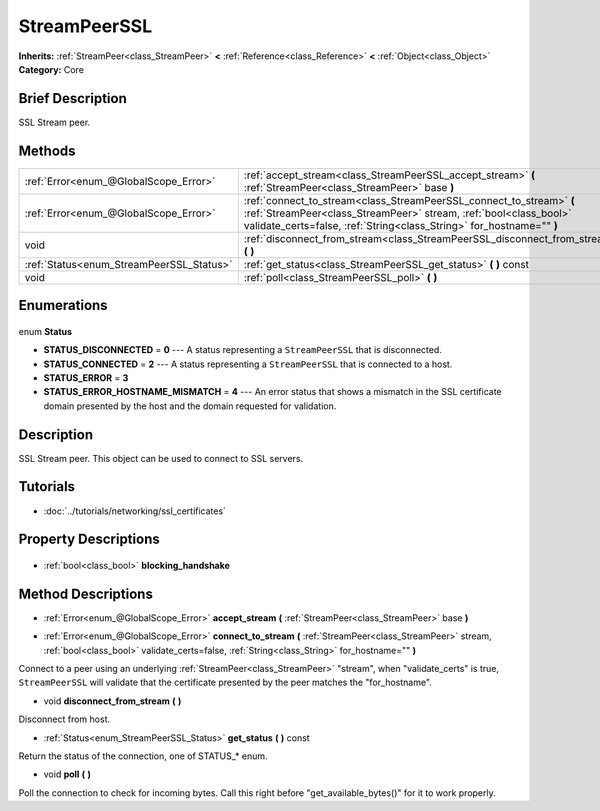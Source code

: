 .. Generated automatically by doc/tools/makerst.py in Godot's source tree.
.. DO NOT EDIT THIS FILE, but the StreamPeerSSL.xml source instead.
.. The source is found in doc/classes or modules/<name>/doc_classes.

.. _class_StreamPeerSSL:

StreamPeerSSL
=============

**Inherits:** :ref:`StreamPeer<class_StreamPeer>` **<** :ref:`Reference<class_Reference>` **<** :ref:`Object<class_Object>`
**Category:** Core

Brief Description
-----------------

SSL Stream peer.

Methods
-------

+-------------------------------------------+-------------------------------------------------------------------------------------------------------------------------------------------------------------------------------------------------------------------+
| :ref:`Error<enum_@GlobalScope_Error>`     | :ref:`accept_stream<class_StreamPeerSSL_accept_stream>` **(** :ref:`StreamPeer<class_StreamPeer>` base **)**                                                                                                      |
+-------------------------------------------+-------------------------------------------------------------------------------------------------------------------------------------------------------------------------------------------------------------------+
| :ref:`Error<enum_@GlobalScope_Error>`     | :ref:`connect_to_stream<class_StreamPeerSSL_connect_to_stream>` **(** :ref:`StreamPeer<class_StreamPeer>` stream, :ref:`bool<class_bool>` validate_certs=false, :ref:`String<class_String>` for_hostname="" **)** |
+-------------------------------------------+-------------------------------------------------------------------------------------------------------------------------------------------------------------------------------------------------------------------+
| void                                      | :ref:`disconnect_from_stream<class_StreamPeerSSL_disconnect_from_stream>` **(** **)**                                                                                                                             |
+-------------------------------------------+-------------------------------------------------------------------------------------------------------------------------------------------------------------------------------------------------------------------+
| :ref:`Status<enum_StreamPeerSSL_Status>`  | :ref:`get_status<class_StreamPeerSSL_get_status>` **(** **)** const                                                                                                                                               |
+-------------------------------------------+-------------------------------------------------------------------------------------------------------------------------------------------------------------------------------------------------------------------+
| void                                      | :ref:`poll<class_StreamPeerSSL_poll>` **(** **)**                                                                                                                                                                 |
+-------------------------------------------+-------------------------------------------------------------------------------------------------------------------------------------------------------------------------------------------------------------------+

Enumerations
------------

  .. _enum_StreamPeerSSL_Status:

enum **Status**

- **STATUS_DISCONNECTED** = **0** --- A status representing a ``StreamPeerSSL`` that is disconnected.
- **STATUS_CONNECTED** = **2** --- A status representing a ``StreamPeerSSL`` that is connected to a host.
- **STATUS_ERROR** = **3**
- **STATUS_ERROR_HOSTNAME_MISMATCH** = **4** --- An error status that shows a mismatch in the SSL certificate domain presented by the host and the domain requested for validation.


Description
-----------

SSL Stream peer. This object can be used to connect to SSL servers.

Tutorials
---------

- :doc:`../tutorials/networking/ssl_certificates`

Property Descriptions
---------------------

  .. _class_StreamPeerSSL_blocking_handshake:

- :ref:`bool<class_bool>` **blocking_handshake**


Method Descriptions
-------------------

.. _class_StreamPeerSSL_accept_stream:

- :ref:`Error<enum_@GlobalScope_Error>` **accept_stream** **(** :ref:`StreamPeer<class_StreamPeer>` base **)**

.. _class_StreamPeerSSL_connect_to_stream:

- :ref:`Error<enum_@GlobalScope_Error>` **connect_to_stream** **(** :ref:`StreamPeer<class_StreamPeer>` stream, :ref:`bool<class_bool>` validate_certs=false, :ref:`String<class_String>` for_hostname="" **)**

Connect to a peer using an underlying :ref:`StreamPeer<class_StreamPeer>` "stream", when "validate_certs" is true, ``StreamPeerSSL`` will validate that the certificate presented by the peer matches the "for_hostname".

.. _class_StreamPeerSSL_disconnect_from_stream:

- void **disconnect_from_stream** **(** **)**

Disconnect from host.

.. _class_StreamPeerSSL_get_status:

- :ref:`Status<enum_StreamPeerSSL_Status>` **get_status** **(** **)** const

Return the status of the connection, one of STATUS\_\* enum.

.. _class_StreamPeerSSL_poll:

- void **poll** **(** **)**

Poll the connection to check for incoming bytes. Call this right before "get_available_bytes()" for it to work properly.


